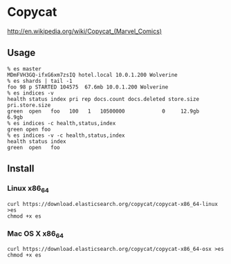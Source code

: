 * Copycat

[[http://upload.wikimedia.org/wikipedia/en/0/05/Copycat_Vanessa_Carlysle.jpg]]

http://en.wikipedia.org/wiki/Copycat_(Marvel_Comics)

** Usage

#+BEGIN_SRC
% es master
MDmFVH3GQ-ifxG6xm7zsIQ hotel.local 10.0.1.200 Wolverine
% es shards | tail -1
foo 98 p STARTED 104575  67.6mb 10.0.1.200 Wolverine
% es indices -v
health status index pri rep docs.count docs.deleted store.size pri.store.size
green  open   foo   100   1   10500000            0     12.9gb          6.9gb
% es indices -c health,status,index
green open foo
% es indices -v -c health,status,index
health status index
green  open   foo
#+END_SRC

** Install
*** Linux x86_64
#+BEGIN_SRC
curl https://download.elasticsearch.org/copycat/copycat-x86_64-linux >es
chmod +x es
#+END_SRC

*** Mac OS X x86_64
#+BEGIN_SRC
curl https://download.elasticsearch.org/copycat/copycat-x86_64-osx >es
chmod +x es
#+END_SRC
